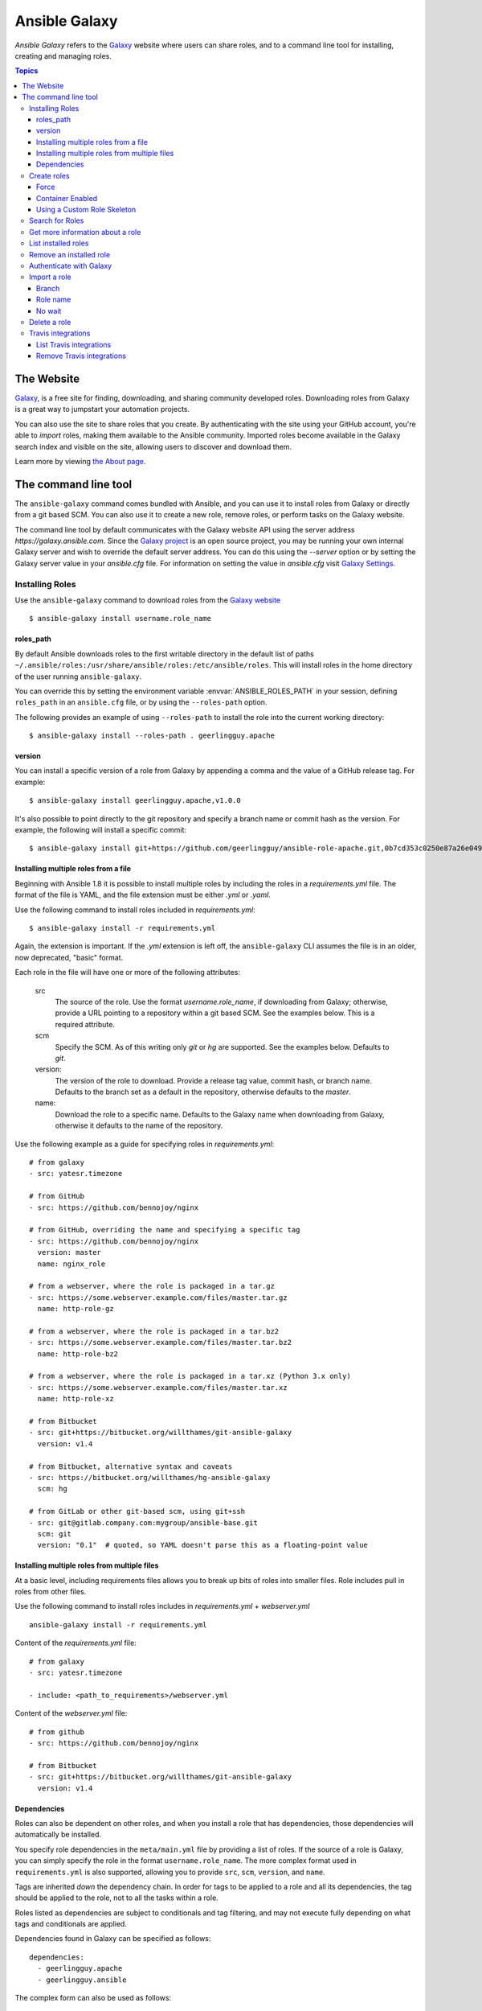 .. _ansible_galaxy:

Ansible Galaxy
++++++++++++++

*Ansible Galaxy* refers to the `Galaxy <https://galaxy.ansible.com>`_  website where users can share roles, and to a command line tool for installing,
creating and managing roles.

.. contents:: Topics

The Website
```````````

`Galaxy <https://galaxy.ansible.com>`_, is a free site for finding, downloading, and sharing community developed roles. Downloading roles from Galaxy is
a great way to jumpstart your automation projects.

You can also use the site to share roles that you create. By authenticating with the site using your GitHub account, you're able to *import* roles, making
them available to the Ansible community. Imported roles become available in the Galaxy search index and visible on the site, allowing users to
discover and download them.

Learn more by viewing `the About page <https://galaxy.ansible.com/docs/>`_.

The command line tool
`````````````````````

The ``ansible-galaxy`` command comes bundled with Ansible, and you can use it to install roles from Galaxy or directly from a git based SCM. You can
also use it to create a new role, remove roles, or perform tasks on the Galaxy website.

The command line tool by default communicates with the Galaxy website API using the server address *https://galaxy.ansible.com*. Since the `Galaxy project <https://github.com/ansible/galaxy>`_
is an open source project, you may be running your own internal Galaxy server and wish to override the default server address. You can do this using the *--server* option
or by setting the Galaxy server value in your *ansible.cfg* file. For information on setting the value in *ansible.cfg* visit `Galaxy Settings <./intro_configuration.html#galaxy-settings>`_.


Installing Roles
----------------

Use the ``ansible-galaxy`` command to download roles from the `Galaxy website <https://galaxy.ansible.com>`_

::

    $ ansible-galaxy install username.role_name

roles_path
==========

By default Ansible downloads roles to the first writable directory in the default list of paths ``~/.ansible/roles:/usr/share/ansible/roles:/etc/ansible/roles``. This will install roles in the home directory of the user running ``ansible-galaxy``.

You can override this by setting the environment variable :envvar:`ANSIBLE_ROLES_PATH` in your session, defining ``roles_path`` in an ``ansible.cfg`` file, or by using the ``--roles-path`` option.

The following provides an example of using ``--roles-path`` to install the role into the current working directory:

::

    $ ansible-galaxy install --roles-path . geerlingguy.apache

.. seealso::

   :ref:`intro_configuration`
      All about configuration files

version
=======

You can install a specific version of a role from Galaxy by appending a comma and the value of a GitHub release tag. For example:

::

   $ ansible-galaxy install geerlingguy.apache,v1.0.0

It's also possible to point directly to the git repository and specify a branch name or commit hash as the version. For example, the following will
install a specific commit:

::

   $ ansible-galaxy install git+https://github.com/geerlingguy/ansible-role-apache.git,0b7cd353c0250e87a26e0499e59e7fd265cc2f25


Installing multiple roles from a file
=====================================

Beginning with Ansible 1.8 it is possible to install multiple roles by including the roles in a *requirements.yml* file. The format of the file is YAML, and the
file extension must be either *.yml* or *.yaml*.

Use the following command to install roles included in *requirements.yml*:

::

    $ ansible-galaxy install -r requirements.yml

Again, the extension is important. If the *.yml* extension is left off, the ``ansible-galaxy`` CLI assumes the file is in an older, now deprecated,
"basic" format.

Each role in the file will have one or more of the following attributes:

   src
     The source of the role. Use the format *username.role_name*, if downloading from Galaxy; otherwise, provide a URL pointing
     to a repository within a git based SCM. See the examples below. This is a required attribute.
   scm
     Specify the SCM. As of this writing only *git* or *hg* are supported. See the examples below. Defaults to *git*.
   version:
     The version of the role to download. Provide a release tag value, commit hash, or branch name. Defaults to the branch set as a default in the repository, otherwise defaults to the *master*.
   name:
     Download the role to a specific name. Defaults to the Galaxy name when downloading from Galaxy, otherwise it defaults
     to the name of the repository.

Use the following example as a guide for specifying roles in *requirements.yml*:

::

    # from galaxy
    - src: yatesr.timezone

    # from GitHub
    - src: https://github.com/bennojoy/nginx

    # from GitHub, overriding the name and specifying a specific tag
    - src: https://github.com/bennojoy/nginx
      version: master
      name: nginx_role

    # from a webserver, where the role is packaged in a tar.gz
    - src: https://some.webserver.example.com/files/master.tar.gz
      name: http-role-gz

    # from a webserver, where the role is packaged in a tar.bz2
    - src: https://some.webserver.example.com/files/master.tar.bz2
      name: http-role-bz2

    # from a webserver, where the role is packaged in a tar.xz (Python 3.x only)
    - src: https://some.webserver.example.com/files/master.tar.xz
      name: http-role-xz

    # from Bitbucket
    - src: git+https://bitbucket.org/willthames/git-ansible-galaxy
      version: v1.4

    # from Bitbucket, alternative syntax and caveats
    - src: https://bitbucket.org/willthames/hg-ansible-galaxy
      scm: hg

    # from GitLab or other git-based scm, using git+ssh
    - src: git@gitlab.company.com:mygroup/ansible-base.git
      scm: git
      version: "0.1"  # quoted, so YAML doesn't parse this as a floating-point value

Installing multiple roles from multiple files
=============================================

At a basic level, including requirements files allows you to break up bits of roles into smaller files. Role includes pull in roles from other files.

Use the following command to install roles includes in *requirements.yml*  + *webserver.yml*

::

    ansible-galaxy install -r requirements.yml

Content of the *requirements.yml* file:

::

    # from galaxy
    - src: yatesr.timezone

    - include: <path_to_requirements>/webserver.yml


Content of the *webserver.yml* file:

::

    # from github
    - src: https://github.com/bennojoy/nginx

    # from Bitbucket
    - src: git+https://bitbucket.org/willthames/git-ansible-galaxy
      version: v1.4

.. _galaxy_dependencies:

Dependencies
============

Roles can also be dependent on other roles, and when you install a role that has dependencies, those dependencies will automatically be installed.

You specify role dependencies in the ``meta/main.yml`` file by providing a list of roles. If the source of a role is Galaxy, you can simply specify the role in
the format ``username.role_name``. The more complex format used in ``requirements.yml`` is also supported, allowing you to provide ``src``, ``scm``, ``version``, and ``name``.

Tags are inherited *down* the dependency chain. In order for tags to be applied to a role and all its dependencies, the tag should be applied to the role, not to all the tasks within a role.

Roles listed as dependencies are subject to conditionals and tag filtering, and may not execute fully depending on
what tags and conditionals are applied.

Dependencies found in Galaxy can be specified as follows:

::

    dependencies:
      - geerlingguy.apache
      - geerlingguy.ansible


The complex form can also be used as follows:

::

    dependencies:
      - src: geerlingguy.ansible
      - src: git+https://github.com/geerlingguy/ansible-role-composer.git
        version: 775396299f2da1f519f0d8885022ca2d6ee80ee8
        name: composer

When dependencies are encountered by ``ansible-galaxy``, it will automatically install each dependency to the ``roles_path``. To understand how dependencies are handled during play execution, see :ref:`playbooks_reuse_roles`.

.. note::

    At the time of this writing, the Galaxy website expects all role dependencies to exist in Galaxy, and therefore dependencies to be specified in the
    ``username.role_name`` format. If you import a role with a dependency where the ``src`` value is a URL, the import process will fail.

Create roles
------------

Use the ``init`` command to initialize the base structure of a new role, saving time on creating the various directories and main.yml files a role requires

::

   $ ansible-galaxy init role_name

The above will create the following directory structure in the current working directory:

::

   role_name/
       README.md
       .travis.yml
       defaults/
           main.yml
       files/
       handlers/
           main.yml
       meta/
           main.yml
       templates/
       tests/
           inventory
           test.yml
       vars/
           main.yml

If you want to create a repository for the role the repository root should be `role_name`.

Force
=====

If a directory matching the name of the role already exists in the current working directory, the init command will result in an error. To ignore the error
use the *--force* option. Force will create the above subdirectories and files, replacing anything that matches.

Container Enabled
=================

If you are creating a Container Enabled role, pass ``--type container`` to ``ansible-galaxy init``. This will create the same directory structure as above, but populate it
with default files appropriate for a Container Enabled role. For instance, the README.md has a slightly different structure, the *.travis.yml* file tests
the role using `Ansible Container <https://github.com/ansible/ansible-container>`_, and the meta directory includes a *container.yml* file.

Using a Custom Role Skeleton
============================

A custom role skeleton directory can be supplied as follows:

::

   $ ansible-galaxy init --role-skeleton=/path/to/skeleton role_name

When a skeleton is provided, init will:

- copy all files and directories from the skeleton to the new role
- any .j2 files found outside of a templates folder will be rendered as templates. The only useful variable at the moment is role_name
- The .git folder and any .git_keep files will not be copied

Alternatively, the role_skeleton and ignoring of files can be configured via ansible.cfg

::

  [galaxy]
  role_skeleton = /path/to/skeleton
  role_skeleton_ignore = ^.git$,^.*/.git_keep$


Search for Roles
----------------

Search the Galaxy database by tags, platforms, author and multiple keywords. For example:

::

    $ ansible-galaxy search elasticsearch --author geerlingguy

The search command will return a list of the first 1000 results matching your search:

::

    Found 2 roles matching your search:

    Name                              Description
    ----                              -----------
    geerlingguy.elasticsearch         Elasticsearch for Linux.
    geerlingguy.elasticsearch-curator Elasticsearch curator for Linux.


Get more information about a role
---------------------------------

Use the ``info`` command to view more detail about a specific role:

::

    $ ansible-galaxy info username.role_name

This returns everything found in Galaxy for the role:

::

    Role: username.role_name
        description: Installs and configures a thing, a distributed, highly available NoSQL thing.
        active: True
        commit: c01947b7bc89ebc0b8a2e298b87ab416aed9dd57
        commit_message: Adding travis
        commit_url: https://github.com/username/repo_name/commit/c01947b7bc89ebc0b8a2e298b87ab
        company: My Company, Inc.
        created: 2015-12-08T14:17:52.773Z
        download_count: 1
        forks_count: 0
        github_branch:
        github_repo: repo_name
        github_user: username
        id: 6381
        is_valid: True
        issue_tracker_url:
        license: Apache
        min_ansible_version: 1.4
        modified: 2015-12-08T18:43:49.085Z
        namespace: username
        open_issues_count: 0
        path: /Users/username/projects/roles
        scm: None
        src: username.repo_name
        stargazers_count: 0
        travis_status_url: https://travis-ci.org/username/repo_name.svg?branch=master
        version:
        watchers_count: 1


List installed roles
--------------------

Use ``list`` to show the name and version of each role installed in the *roles_path*.

::

    $ ansible-galaxy list

    - chouseknecht.role-install_mongod, master
    - chouseknecht.test-role-1, v1.0.2
    - chrismeyersfsu.role-iptables, master
    - chrismeyersfsu.role-required_vars, master

Remove an installed role
------------------------

Use ``remove`` to delete a role from *roles_path*:

::

    $ ansible-galaxy remove username.role_name

Authenticate with Galaxy
------------------------

Using the ``import``, ``delete`` and ``setup`` commands to manage your roles on the Galaxy website requires authentication, and the ``login`` command
can be used to do just that. Before you can use the ``login`` command, you must create an account on the Galaxy website.

The ``login`` command requires using your GitHub credentials. You can use your username and password, or you can create a `personal access token <https://help.github.com/articles/creating-an-access-token-for-command-line-use/>`_. If you choose to create a token, grant minimal access to the token, as it is used just to verify identify.

The following shows authenticating with the Galaxy website using a GitHub username and password:

::

    $ ansible-galaxy login

    We need your GitHub login to identify you.
    This information will not be sent to Galaxy, only to api.github.com.
    The password will not be displayed.

    Use --github-token if you do not want to enter your password.

    GitHub Username: dsmith
    Password for dsmith:
    Successfully logged into Galaxy as dsmith

When you choose to use your username and password, your password is not sent to Galaxy. It is used to authenticates with GitHub and create a personal access token.
It then sends the token to Galaxy, which in turn verifies that your identity and returns a Galaxy access token. After authentication completes the GitHub token is
destroyed.

If you do not wish to use your GitHub password, or if you have two-factor authentication enabled with GitHub, use the *--github-token* option to pass a personal access token
that you create.


Import a role
-------------

The ``import`` command requires that you first authenticate using the ``login`` command. Once authenticated you can import any GitHub repository that you own or have
been granted access.

Use the following to import to role:

::

    $ ansible-galaxy import github_user github_repo

By default the command will wait for Galaxy to complete the import process, displaying the results as the import progresses:

::

    Successfully submitted import request 41
    Starting import 41: role_name=myrole repo=githubuser/ansible-role-repo ref=
    Retrieving GitHub repo githubuser/ansible-role-repo
    Accessing branch: master
    Parsing and validating meta/main.yml
    Parsing galaxy_tags
    Parsing platforms
    Adding dependencies
    Parsing and validating README.md
    Adding repo tags as role versions
    Import completed
    Status SUCCESS : warnings=0 errors=0

Branch
======

Use the *--branch* option to import a specific branch. If not specified, the default branch for the repo will be used.

Role name
=========

By default the name given to the role will be derived from the GitHub repository name. However, you can use the *--role-name* option to override this and set the name.

No wait
=======

If the *--no-wait* option is present, the command will not wait for results. Results of the most recent import for any of your roles is available on the Galaxy web site
by visiting *My Imports*.

Delete a role
-------------

The ``delete`` command requires that you first authenticate using the ``login`` command. Once authenticated you can remove a role from the Galaxy web site. You are only allowed
to remove roles where you have access to the repository in GitHub.

Use the following to delete a role:

::

    $ ansible-galaxy delete github_user github_repo

This only removes the role from Galaxy. It does not remove or alter the actual GitHub repository.


Travis integrations
-------------------

You can create an integration or connection between a role in Galaxy and `Travis <https://travis-ci.org>`_. Once the connection is established, a build in Travis will
automatically trigger an import in Galaxy, updating the search index with the latest information about the role.

You create the integration using the ``setup`` command, but before an integration can be created, you must first authenticate using the ``login`` command; you will
also need an account in Travis, and your Travis token. Once you're ready, use the following command to create the integration:

::

    $ ansible-galaxy setup travis github_user github_repo xxx-travis-token-xxx

The setup command requires your Travis token, however the token is not stored in Galaxy. It is used along with the GitHub username and repo to create a hash as described
in `the Travis documentation <https://docs.travis-ci.com/user/notifications/>`_. The hash is stored in Galaxy and used to verify notifications received from Travis.

The setup command enables Galaxy to respond to notifications. To configure Travis to run a build on your repository and send a notification, follow the
`Travis getting started guide <https://docs.travis-ci.com/user/getting-started/>`_.

To instruct Travis to notify Galaxy when a build completes, add the following to your .travis.yml file:

::

    notifications:
        webhooks: https://galaxy.ansible.com/api/v1/notifications/


List Travis integrations
========================

Use the *--list* option to display your Travis integrations:

::

    $ ansible-galaxy setup --list


    ID         Source     Repo
    ---------- ---------- ----------
    2          travis     github_user/github_repo
    1          travis     github_user/github_repo


Remove Travis integrations
==========================

Use the *--remove* option to disable and remove a Travis integration:

::

    $ ansible-galaxy setup --remove ID

Provide the ID of the integration to be disabled. You can find the ID by using the *--list* option.


.. seealso::

   :ref:`playbooks_reuse_roles`
       All about ansible roles
   `Mailing List <https://groups.google.com/group/ansible-project>`_
       Questions? Help? Ideas?  Stop by the list on Google Groups
   `irc.freenode.net <http://irc.freenode.net>`_
       #ansible IRC chat channel
